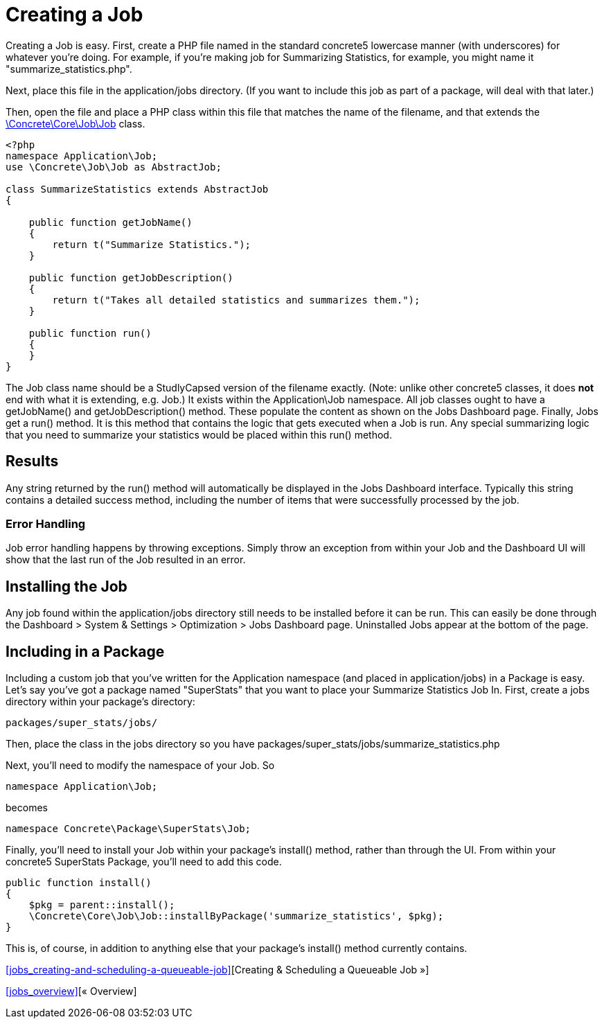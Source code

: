 = Creating a Job

Creating a Job is easy. First, create a PHP file named in the standard concrete5 lowercase manner (with underscores) for whatever you're doing. For example, if you're making job for Summarizing Statistics, for example, you might name it "summarize_statistics.php".

Next, place this file in the application/jobs directory. (If you want to include this job as part of a package, will deal with that later.)

Then, open the file and place a PHP class within this file that matches the name of the filename, and that extends the http://concrete5.org/api/class-Concrete.Core.Job.Job.html[\Concrete\Core\Job\Job] class.

[source,php]
----
<?php
namespace Application\Job;
use \Concrete\Job\Job as AbstractJob;
 
class SummarizeStatistics extends AbstractJob
{
 
    public function getJobName()
    {
        return t("Summarize Statistics.");
    }
 
    public function getJobDescription()
    {
        return t("Takes all detailed statistics and summarizes them.");
    }
 
    public function run()
    {
    }
}
----

The Job class name should be a StudlyCapsed version of the filename exactly. (Note: unlike other concrete5 classes, it does *not* end with what it is extending, e.g. Job.) It exists within the Application\Job namespace. All job classes ought to have a getJobName() and getJobDescription() method. These populate the content as shown on the Jobs Dashboard page. Finally, Jobs get a run() method. It is this method that contains the logic that gets executed when a Job is run. Any special summarizing logic that you need to summarize your statistics would be placed within this run() method.

== Results

Any string returned by the run() method will automatically be displayed in the Jobs Dashboard interface. Typically this string contains a detailed success method, including the number of items that were successfully processed by the job.

=== Error Handling

Job error handling happens by throwing exceptions. Simply throw an exception from within your Job and the Dashboard UI will show that the last run of the Job resulted in an error.

== Installing the Job

Any job found within the application/jobs directory still needs to be installed before it can be run. This can easily be done through the Dashboard > System & Settings > Optimization > Jobs Dashboard page. Uninstalled Jobs appear at the bottom of the page.

== Including in a Package

Including a custom job that you've written for the Application namespace (and placed in application/jobs) in a Package is easy. Let's say you've got a package named "SuperStats" that you want to place your Summarize Statistics Job In. First, create a jobs directory within your package's directory:

----
packages/super_stats/jobs/
----

Then, place the class in the jobs directory so you have packages/super_stats/jobs/summarize_statistics.php

Next, you'll need to modify the namespace of your Job. So

[source,php]
----
namespace Application\Job;
----

becomes

[source,php]
----
namespace Concrete\Package\SuperStats\Job;
----

Finally, you'll need to install your Job within your package's install() method, rather than through the UI. From within your concrete5 SuperStats Package, you'll need to add this code.

[source,php]
----
public function install()
{
    $pkg = parent::install();
    \Concrete\Core\Job\Job::installByPackage('summarize_statistics', $pkg);
}
----

This is, of course, in addition to anything else that your package's install() method currently contains.

<<jobs_creating-and-scheduling-a-queueable-job>>[Creating & Scheduling a Queueable Job »]

<<jobs_overview>>[« Overview]
